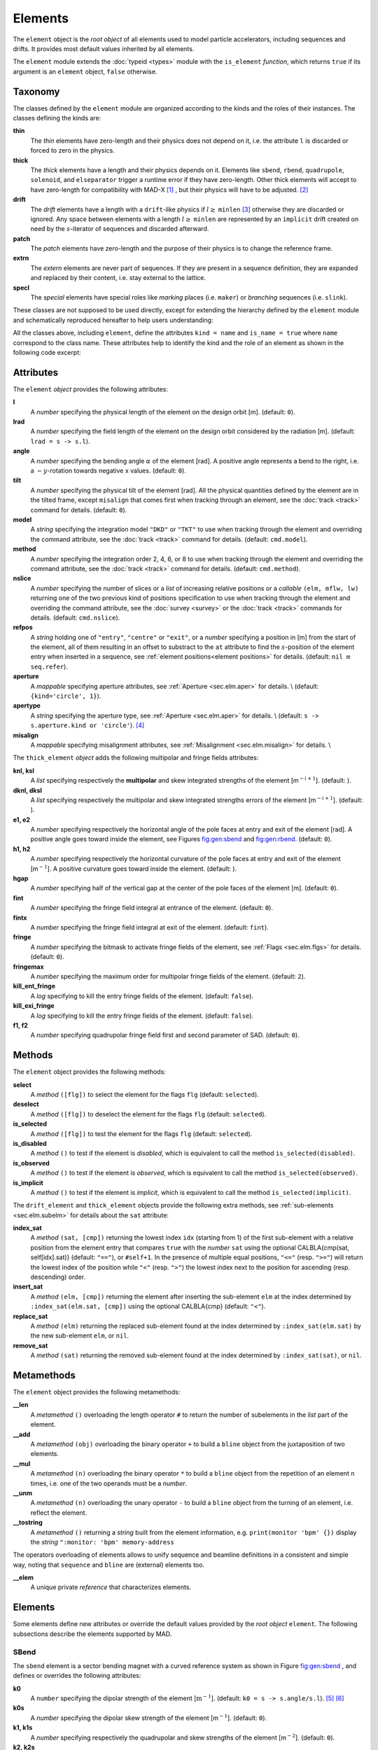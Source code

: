 Elements
========
.. _ch.gen.elems:

The ``element`` object is the *root object* of all elements used to model particle accelerators, including sequences and drifts. It provides most default values inherited by all elements.

The ``element`` module extends the :doc:`typeid <types>` module with the ``is_element`` *function*, which returns ``true`` if its argument is an ``element`` object, ``false`` otherwise.

Taxonomy
--------

The classes defined by the ``element`` module are organized according to the kinds and the roles of their instances. The classes defining the kinds are:

**thin**
	  The *thin* elements have zero-length and their physics does not depend on it, i.e. the attribute ``l`` is discarded or forced to zero in the physics.

**thick**
	 The *thick* elements have a length and their physics depends on it. Elements like ``sbend``, ``rbend``, ``quadrupole``, ``solenoid``, and ``elseparator`` trigger a runtime error if they have zero-length. Other thick elements will accept to have zero-length for compatibility with MAD-X [#f1]_ , but their physics will have to be adjusted. [#f2]_ 

**drift**
	 The *drift* elements have a length with a ``drift``-like physics if :math:`l\geq` ``minlen`` [#f3]_ otherwise they are discarded or ignored. Any space between elements with a length :math:`l\geq` ``minlen`` are represented by an ``implicit`` drift created on need by the :math:`s`-iterator of sequences and discarded afterward.

**patch**
	 The *patch* elements have zero-length and the purpose of their physics is to change the reference frame.

**extrn**
	 The *extern* elements are never part of sequences. If they are present in a sequence definition, they are expanded and replaced by their content, i.e. stay external to the lattice.

**specl**
	 The *special* elements have special roles like *marking* places (i.e. ``maker``) or *branching* sequences (i.e. ``slink``).

These classes are not supposed to be used directly, except for extending the hierarchy defined by the ``element`` module and schematically reproduced hereafter to help users understanding:

.. :code-block:: lua
	
	thin_element = element  'thin_element' { is_thin    = true }
	thick_element = element 'thick_element' { is_thick   = true }
	drift_element = element 'drift_element' { is_drift   = true }
	patch_element = element 'patch_element' { is_patch   = true }
	extrn_element = element 'extrn_element' { is_extern  = true }
	specl_element = element 'specl_element' { is_special = true }
	
	sequence    = extrn_element 'sequence'    { }
	assembly    = extrn_element 'assembly'    { }
	bline       = extrn_element 'bline'       { }
	
	marker      = specl_element 'marker'      { }
	slink       = specl_element 'slink'       { }
	
	drift       = drift_element 'drift'       { }
	collimator  = drift_element 'collimator'  { }
	instrument  = drift_element 'instrument'  { }
	placeholder = drift_element 'placeholder' { }
	
	sbend       = thick_element 'sbend'       { }
	rbend       = thick_element 'rbend'       { }
	quadrupole  = thick_element 'quadrupole'  { }
	sextupole   = thick_element 'sextupole'   { }
	octupole    = thick_element 'octupole'    { }
	decapole    = thick_element 'decapole'    { }
	dodecapole  = thick_element 'dodecapole'  { }
	solenoid    = thick_element 'solenoid'    { }
	tkicker     = thick_element 'tkicker'     { }
	wiggler     = thick_element 'wiggler'     { }
	elseparator = thick_element 'elseparator' { }
	rfcavity    = thick_element 'rfcavity'    { }
	genmap      = thick_element 'genmap'      { }
	
	beambeam    = thin_element  'beambeam'    { }
	multipole   = thin_element  'multipole'   { }
	
	xrotation   = patch_element 'xrotation'   { }
	yrotation   = patch_element 'yrotation'   { }
	srotation   = patch_element 'srotation'   { }
	translate   = patch_element 'translate'   { }
	changeref   = patch_element 'changeref'   { }
	changedir   = patch_element 'changedir'   { }
	changenrj   = patch_element 'changenrj'   { }
	
	-- specializations
	rfmultipole = rfcavity      'rfmultipole' { }
	crabcavity  = rfmultipole   'crabcavity'  { }
	
	monitor     = instrument     'monitor'    { }
	hmonitor    = monitor       'hmonitor'    { }
	vmonitor    = monitor       'vmonitor'    { }
	
	kicker      = tkicker        'kicker'     { }
	hkicker     =  kicker       'hkicker'     { }
	vkicker     =  kicker       'vkicker'     { }


All the classes above, including ``element``, define the attributes ``kind = name`` and ``is_name = true`` where ``name`` correspond to the class name. These attributes help to identify the kind and the role of an element as shown in the following code excerpt:

.. :code-block:: lua
	
	local drift, hmonitor, sequence in MAD.element
	local dft = drift    {}
	local bpm = hmonitor {}
	local seq = sequence {}
	print(dft.kind)              -- display: drift
	print(dft.is_drift)          -- display: true
	print(dft.is_drift_element)  -- display: true
	print(bpm.kind)              -- display: hmonitor
	print(bpm.is_hmonitor)       -- display: true
	print(bpm.is_monitor)        -- display: true
	print(bpm.is_instrument)     -- display: true
	print(bpm.is_drift_element)  -- display: true
	print(bpm.is_element)        -- display: true
	print(bpm.is_drift)          -- display: true
	print(bpm.is_thick_element)  -- display: nil (not defined = false)
	print(seq.kind)              -- display: sequence
	print(seq.is_element)        -- display: true
	print(seq.is_extrn_element)  -- display: true
	print(seq.is_thick_element)  -- display: nil (not defined = false)


Attributes
----------

The ``element`` *object* provides the following attributes:

**l**
	 A *number* specifying the physical length of the element on the design orbit [m]. (default: ``0``).

**lrad**
	 A *number* specifying the field length of the element on the design orbit considered by the radiation [m]. (default: :literal:`lrad = \s -> s.l`).

**angle**
	 A *number* specifying the bending angle :math:`\alpha` of the element [rad]. A positive angle represents a bend to the right, i.e. a :math:`-y`-rotation towards negative x values. (default: ``0``).

**tilt**
	 A *number* specifying the physical tilt of the element [rad]. All the physical quantities defined by the element are in the tilted frame, except ``misalign`` that comes first when tracking through an element, see the :doc:`track <track>` command for details. (default: ``0``).

**model**
	 A *string* specifying the integration model ``"DKD"`` or ``"TKT"`` to use when tracking through the element and overriding the command attribute, see the :doc:`track <track>` command for details. (default: ``cmd.model``).

**method**
	 A *number* specifying the integration order 2, 4, 6, or 8 to use when tracking through the element and overriding the command attribute, see the :doc:`track <track>` command for details. (default: ``cmd.method``).

**nslice**
	 A *number* specifying the number of slices or a *list* of increasing relative positions or a *callable* ``(elm, mflw, lw)`` returning one of the two previous kind of positions specification to use when tracking through the element and overriding the command attribute, see the :doc:`survey <survey>` or the :doc:`track <track>` commands for details. (default: ``cmd.nslice``).

**refpos**
	 A *string* holding one of ``"entry"``, ``"centre"`` or ``"exit"``, or a *number* specifying a position in [m] from the start of the element, all of them resulting in an offset to substract to the ``at`` attribute to find the :math:`s`-position of the element entry when inserted in a sequence, see :ref:`element positions<element positions>` for details. (default: ``nil`` :math:`\equiv` ``seq.refer``).

**aperture**
	 A *mappable* specifying aperture attributes, see :ref:`Aperture <sec.elm.aper>` for details. \\
	 (default: ``{kind='circle', 1}``).

**apertype**
	 A *string* specifying the aperture type, see :ref:`Aperture <sec.elm.aper>` for details. \\
	 (default: :literal:`\s -> s.aperture.kind or 'circle'`). [#f4]_ 

**misalign**
	 A *mappable* specifying misalignment attributes, see :ref:`Misalignment <sec.elm.misalign>` for details. \\



The ``thick_element`` *object* adds the following multipolar and fringe fields attributes:

**knl, ksl**
	 A *list* specifying respectively the **multipolar** and skew integrated strengths of the element [m\ :math:`^{-i+1}`]. (default: ).

**dknl, dksl**
	 A *list* specifying respectively the multipolar and skew integrated strengths errors of the element [m\ :math:`^{-i+1}`]. (default: ).

**e1, e2**
	 A *number* specifying respectively the horizontal angle of the pole faces at entry and exit of the element [rad]. A positive angle goes toward inside the element, see Figures `<fig:gen:sbend>`_ and `<fig:gen:rbend>`_. (default: ``0``).

**h1, h2**
	 A *number* specifying respectively the horizontal curvature of the pole faces at entry and exit of the element [m\ :math:`^{-1}`]. A positive curvature goes toward inside the element. (default: ).

**hgap**
	 A *number* specifying half of the vertical gap at the center of the pole faces of the element [m]. (default: ``0``).

**fint**
	 A *number* specifying the fringe field integral at entrance of the element. (default: ``0``).

**fintx**
	 A *number* specifying the fringe field integral at exit of the element. (default: ``fint``).

**fringe**
	 A *number* specifying the bitmask to activate fringe fields of the element, see :ref:`Flags <sec.elm.flgs>` for details. (default: ``0``).

**fringemax**
	 A *number* specifying the maximum order for multipolar fringe fields of the element. (default: ``2``).

**kill_ent_fringe**
	 A *log* specifying to kill the entry fringe fields of the element. (default: ``false``).

**kill_exi_fringe**
	 A *log* specifying to kill the entry fringe fields of the element. (default: ``false``).

**f1, f2**
	 A *number* specifying quadrupolar fringe field first and second parameter of SAD. (default: ``0``).


Methods
-------

The ``element`` object provides the following methods:

**select**
	 A *method*	``([flg])`` to select the element for the flags ``flg`` (default: ``selected``).

**deselect**
	 A *method*	``([flg])`` to deselect the element for the flags ``flg`` (default: ``selected``).

**is_selected**
	 A *method*	``([flg])`` to test the element for the flags ``flg`` (default: ``selected``).

**is_disabled**
	 A *method*	``()`` to test if the element is *disabled*, which is equivalent to call the method ``is_selected(disabled)``.

**is_observed**
	 A *method*	``()`` to test if the element is *observed*, which is equivalent to call the method ``is_selected(observed)``.

**is_implicit**
	 A *method*	``()`` to test if the element is *implicit*, which is equivalent to call the method ``is_selected(implicit)``.


The ``drift_element`` and ``thick_element`` objects provide the following extra methods, see :ref:`sub-elements <sec.elm.subelm>` for details about the ``sat`` attribute:

**index_sat**
	 A *method*	``(sat, [cmp])`` returning the lowest index ``idx`` (starting from 1) of the first sub-element with a relative position from the element entry that compares ``true`` with the *number* ``sat`` using the optional \CALBLA{cmp(sat, self[idx].sat)} (default: ``"=="``), or ``#self+1``. In the presence of multiple equal positions, ``"<="`` (resp. ``">="``) will return the lowest index of the position while ``"<"`` (resp. ``">"``) the lowest index next to the position for ascending (resp. descending) order.

**insert_sat**
	 A *method*	``(elm, [cmp])`` returning the element after inserting the sub-element ``elm`` at the index determined by ``:index_sat(elm.sat, [cmp])`` using the optional \CALBLA{cmp} (default: ``"<"``).

**replace_sat**
	 A *method*	``(elm)`` returning the replaced sub-element found at the index determined by ``:index_sat(elm.sat)`` by the new sub-element ``elm``, or ``nil``.

**remove_sat**
	 A *method*	``(sat)`` returning the removed sub-element found at the index determined by ``:index_sat(sat)``, or ``nil``.


Metamethods
-----------

The ``element`` object provides the following metamethods:

**__len**
	 A *metamethod*	``()`` overloading the length operator ``#`` to return the number of subelements in the *list* part of the element.

**__add**
	 A *metamethod*	``(obj)`` overloading the binary operator ``+`` to build a ``bline`` object from the juxtaposition of two elements.

**__mul**
	 A *metamethod*	``(n)`` overloading the binary operator ``*`` to build a ``bline`` object from the repetition of an element ``n`` times, i.e. one of the two operands must be a *number*.

**__unm**
	 A *metamethod*	``(n)`` overloading the unary operator ``-`` to build a ``bline`` object from the turning of an element, i.e. reflect the element.

**__tostring**
	 A *metamethod*	``()`` returning a *string* built from the element information, e.g. ``print(monitor 'bpm' {})`` display the *string* ``":monitor: 'bpm' memory-address``


The operators overloading of elements allows to unify sequence and beamline definitions in a consistent and simple way, noting that ``sequence`` and ``bline`` are (external) elements too.



**__elem**
	 A unique private *reference* that characterizes elements.


Elements
--------

Some elements define new attributes or override the default values provided by the *root object* ``element``. The following subsections describe the elements supported by \MAD.

SBend
"""""

The ``sbend`` element is a sector bending magnet with a curved reference system as shown in Figure `<fig:gen:sbend>`_ , and defines or overrides the following attributes:

**k0**
	A ``number`` specifying the dipolar strength of the element [:math:`\mathrm{m}^{-1}`].
	(default: :literal:`k0 = \s -> s.angle/s.l`). [#f5]_ [#f6]_

**k0s**
	 A *number* specifying the dipolar skew strength of the element [m\ :math:`^{-1}`]. (default: ``0``).

**k1, k1s**
	 A *number* specifying respectively the quadrupolar and skew strengths of the element [m\ :math:`^{-2}`]. (default: ``0``).

**k2, k2s**
	 A *number* specifying respectively the sextupolar and skew strengths of the element [m\ :math:`^{-3}`]. (default: ``0``).

**fringe**
	 Set to flag ``fringe.bend`` to activate the fringe fields by default, see :ref:`Flags <sec.elm.flgs>` for details.


\input{fig\elm_refsys_sbend.tex}

RBend
"""""

The ``rbend`` element is a rectangular bending magnet with a straight reference system as shown in Figure `<fig:gen:rbend>`_ , and defines or overrides the following attributes:

**k0**
	A ``number`` specifying the dipolar strength of the element [:math:`\mathrm{m}^{-1}`].
	(default: :literal:`k0 = \s -> s.angle/s.l`). [#f5]_ [#f6]_

**k0s**
	 A *number* specifying the dipolar skew strength of the element [m\ :math:`^{-1}`]. (default: ``0``).

**k1, k1s**
	 A *number* specifying respectively the quadrupolar and skew strengths of the element [m\ :math:`^{-2}`]. (default: ``0``).

**k2, k2s**
	 A *number* specifying respectively the sextupolar and skew strengths of the element [m\ :math:`^{-3}`]. (default: ``0``).

**fringe**
	 Set to flag ``fringe.bend`` to activate the fringe fields by default, see :ref:`Flags <sec.elm.flgs>` for details.

**true_rbend**
	 A *log* specifying if this ``rbend`` element behaves like (``false``) a ``sbend`` element with parallel pole faces, i.e. :math:`e_1=e_2=\alpha/2` in Figure `<fig:gen:sbend>`_ , or like (``true``) a rectangular bending magnet with a straight reference system as shown in Figure `<fig:gen:rbend>`_ . (default: ``false``). [#f6]_


\input{fig\elm_refsys_rbend.tex}

Quadrupole
""""""""""

The ``quadrupole`` element is a straight focusing element and defines the following attributes:

**k0, k0s**
	 A *number* specifying respectively the dipolar and skew strengths of the element [m\ :math:`^{-1}`]. (default: ``0``).

**k1, k1s**
	 A *number* specifying respectively the quadrupolar and skew strengths of the element [m\ :math:`^{-2}`]. (default: ``0``).

**k2, k2s**
	 A *number* specifying respectively the sextupolar and skew strengths of the element [m\ :math:`^{-3}`]. (default: ``0``).


Sextupole
"""""""""

The ``sextupole`` element is a straight element and defines the following attributes:

**k2, k2s**
	 A *number* specifying respectively the sextupolar and skew strengths of the element [m\ :math:`^{-3}`]. (default: ``0``).


Octupole
""""""""

The ``octupole`` element is a straight element and defines the following attributes:

**k3, k3s**
	 A *number* specifying respectively the octupolar and skew strengths of the element [m\ :math:`^{-4}`]. (default: ``0``).


Decapole
""""""""

The ``decapole`` element is a straight element and defines the following attributes:

**k4, k4s**
	 A *number* specifying respectively the decapolar and skew strength of the element [m\ :math:`^{-5}`]. (default: ``0``).


Dodecapole
""""""""""

The ``dodecapole`` element is a straight element and defines the following attributes:

**k5, k5s**
	 A *number* specifying respectively the dodecapolar and skew strength of the element [m\ :math:`^{-6}`]. (default: ``0``).


Solenoid
""""""""

The ``solenoid`` element defines the following attributes:

**ks, ksi**
	 A *number* specifying respectively the strength [rad/m] and the integrated strength [rad] of the element. A positive value points toward positive :math:`s`. (default: ``0``).


Multipole
"""""""""

The ``multipole`` element is a thin element and defines the following attributes: 

**knl, ksl**
	 A *list* specifying respectively the multipolar and skew integrated strengths of the element [m\ :math:`^{-i+1}`]. (default: ``{}``).

**dknl, dksl**
	 A *list* specifying respectively the multipolar and skew integrated strengths errors of the element [m\ :math:`^{-i+1}`]. (default: ``{}``).


TKicker
"""""""

The ``tkicker`` element is the *root object* of kickers and defines or overrides the following attributes:

**hkick**
	 A *number* specifying the horizontal strength of the element [m\ :math:`^{-1}`]. By convention, a kicker with a positive horizontal strength kicks in the direction of the reference orbit, e.g. ``hkick`` :math:`\equiv` ``- knl[1]``. (default: ``0``).

**vkick**
	 A *number* specifying the vertical strength of the element [m\ :math:`^{-1}`]. By convention, a kicker with a positive vertical strength kicks toward the reference orbit, e.g. ``vkick`` :math:`\equiv` ``ksl[1]``}. (default: ``0``).

**method**
	 Set to ``2`` if ``ptcmodel`` is not set to enforce pure momentum kick and avoid dipolar strength integration that would introduce dispersion.


Kicker, HKicker, VKicker
""""""""""""""""""""""""

The ``kicker`` element inheriting from the ``tkicker`` element, is the *root object* of kickers involved in the orbit correction and defines the following attributes:

**chkick, cvkick**
	 A *number* specifying respectively the horizontal and vertical correction strength of the element set by the :doc:`correct <correct>` command [m\ :math:`^{-1}`]. (default: ).


The ``hkicker`` (horizontal kicker) and ``vkicker`` (vertical kicker) elements define the following attribute:

**kick**
	 A *number* specifying the strength of the element in its main direction [m\ :math:`^{-1}`]. (default: ).


Monitor, HMonitor, VMonitor
"""""""""""""""""""""""""""

The ``monitor`` element is the root object of monitors involved in the orbit correction and defines the following attributes:

**mredx, mredy**
	 A *number* specifying respectively the readout :math:`x`\ , :math:`y`\ -offset error of the element [m]. The offset is added to the beam position during orbit correction (after scaling). (default: ``0``).

**mresx, mresy**
	 A *number* specifying respectively the readout :math:`x`\ ,:math:`y`\ -scaling error of the element. The scale factor multiplies the beam position by ``1+mres`` (before offset) during orbit correction. [#f7]_ (default: ``0``).


The ``hmonitor`` (horizontal monitor) and ``vmonitor`` (vertical monitor) elements are specialisations inheriting from the ``monitor`` element.

RFCavity
""""""""

The ``rfcavity`` element defines the following attributes:

**volt**
	 A *number* specifying the peak RF voltage of the element [MV]. (default: ``0``).

**freq**
	 A *number* specifying a non-zero RF frequency of the element [MHz]. (default: ``0``).

**lag**
	 A *number* specifying the RF phase lag of the element in unit of :math:`2\pi`. (default: ``0``).

**harmon**
	 A *number* specifying the harmonic number of the element if ``freq`` is zero. (default: ``0``).

**n_bessel**
	 A *number* specifying the transverse focussing effects order of the element. (default: ``0``).

**totalpath**
	 A *log* specifying if the totalpath must be used in the element. (default: ``true``).


RFMultipole
"""""""""""

The ``rfmultipole`` element defines the following attributes:

**pnl, psl**
	 A *list* specifying respectively the multipolar and skew phases of the element [rad]. (default: :literal:`{}`).

**dpnl, dpsl**
	 A *list* specifying respectively the multipolar and skew phases errors of the element [rad]. (default: :literal:`{}`).


ElSeparator
"""""""""""

The ``elseparator`` element defines the following attributes:

**ex, ey**
	 A *number* specifying respectively the electric field :math:`x`\ , :math:`y`\ -strength of the element [MV/m]. (default: ``0``).

**exl, eyl**
	 A *number* specifying respectively the integrated electric field :math:`x`\ , :math:`y`\ -strength of the element [MV]. (default: ``0``).


Wiggler
"""""""

The ``wiggler`` element defines the following attributes: NYI, TBD

BeamBeam
""""""""

The ``beambeam`` element defines the following attributes: NYI, TBD

GenMap
""""""

The ``genmap`` element defines the following attributes: [#f8]_

**damap**
	 A ``damap`` used for thick integration.

**update**
	 A *callable* ``(elm, mflw, lw)`` invoked before each step of thick integration to update the ``damap``. (default: ``nil``)

**nslice**
	 A *number* specifying the number of slices or a *list* of increasing relative positions or a *callable* ``(elm, mflw, lw)`` returning one of the two previous kind of positions specification to use when tracking through the element and overriding the command attribute, see the :doc:`survey <survey>` or the :doc:`track <track>` commands for details. (default: ``1``).


SLink
"""""

The ``slink`` element defines the following attributes: [#f9]_

**sequence**
	 A *sequence* to switch to right after exiting the element. (default: ``nil``)

**range**
	 A *range* specifying the span over the sequence to switch to, as expected by the sequence method ``:siter``. (default: ``nil``).

**nturn**
	 A *number* specifying the number of turn to track the sequence to switch to, as expected by the sequence method ``:siter``. (default: ``nil``).

**dir**
	 A *number* specifying the :math:`s`-direction of the tracking of the sequence to switch to, as expected by the sequence method ``:siter``. (default: ``nil``).

**update**
	 A *callable* ``(elm, mflw)`` invoked before retrieving the other attributes when entering the element. (default: ``nil``)


Translate
"""""""""

The ``translate`` element is a patch element and defines the following attributes:

**dx, dy, ds**
	 A *number* specifying respectively :math:`x`\ , :math:`y`\ , :math:`s`-translation of the reference frame [m]. (default: ``0``)


XRotation, YRotation, SRotation
"""""""""""""""""""""""""""""""

The ``xrotation`` (rotation around :math:`x`-axis), ``yrotation`` (rotation around :math:`y`-axis) and ``srotation`` (rotation around :math:`s`-axis) elements are patches element and define the following attribute:

**angle**
	 A *number* specifying the rotation angle around the axis of the element [rad]. (default: ``0``).


ChangeRef
"""""""""

The ``changeref`` element is a patch element and defines the following attributes:

**dx, dy, ds**
	 A *number* specifying respectively :math:`x`\ , :math:`y`\ , :math:`s`-translation of the reference frame [m]. (default: ``0``)

**dtheta, dphi, dpsi**
	 A *number* specifying respectively :math:`y`\ , :math:`-x`\ , :math:`s`-rotation of the reference frame applied in this order after any translation [rad]. (default: ``0``)


ChangeDir
"""""""""

The ``changedir`` element is a patch element that reverses the direction of the sequence during the tracking.

ChangeNrj
"""""""""

The ``changenrj`` element is a patch element and defines the following attributes:

**dnrj**
	 A *number* specifying the change by :math:`\delta_E` of the *reference* beam energy [GeV]. The momenta of the particles or damaps belonging to the reference beam (i.e. not owning a beam) are updated, while other particles or damaps owning their beam are ignored. (default: ``0``)

.. _sec.elm.flgs:

Flags
-----

The ``element`` module exposes the following *object* flags through ``MAD.element.flags`` to use in conjunction with the methods ``select`` and ``deselect``: [#f10]_ 

**none**
	 All bits zero.

**selected**
	 Set if the element has been selected.

**disabled**
	 Set if the element has been disabled, e.g. for orbit correction.

**observed**
	 Set if the element has been selected for observation, e.g. for output to TFS table.
	 The ``$end`` markers are selected for observation by default, and commands with the ``observe`` attribute set to ``0`` discard this flag and consider all elements as selected for observation.

**implicit**
	 Set if the element is implicit, like the temporary *implicit* drifts created on-the-fly by the ``sequence`` :math:`s`-iterator with indexes at half integers. This flag is used by commands with the ``implicit`` attribute.

**playout**
	 Set if the element ``angle`` must be used by layout plot. This flag is useful to plot multiple sequence layouts around interaction points, like ``lhcb1`` and ``lhcb2`` around ``IP1`` and ``IP5``.

.. _sec.elm.frng:

Fringe fields
-------------

The ``element`` module exposes the following flags through ``MAD.element.flags.fringe`` to *control* the elements fringe fields through their attribute ``fringe``, or to *restrict* the activated fringe fields with the commands attribute ``fringe``: [#f11]_ 

**none**
	 All bits zero.

**bend**
	 Control the element fringe fields for bending fields.

**mult**
	 Control the element fringe fields for multipolar fields up to ``fringemax`` order.

**rfcav**
	 Control the element fringe fields for rfcavity fields.

**qsad**
	 Control the element fringe fields for multipolar fields with extra terms for quadrupolar fields for compatibility with SAD.

**comb**
	 Control the element fringe fields for combined bending and multipolar fields.

**combqs**
	 Control the element fringe fields for combined bending and multipolar fields with extra terms for quadrupolar fields for compatibility with SAD.

The ``thick_element`` provides a dozen of attributes to parametrize the aforementionned fringe fields. Note that in some future, part of these attributes may be grouped into a *mappable* to ensure a better consistency of their parametrization.

.. _sec.elm.subelm:

Sub-elements
------------

An element can have thin or thick sub-elements stored in its *list* part, hence the length operator ``#`` returns the number of them. The attribute ``sat`` of sub-elements, i.e. read ``s``\ ub-\ ``at``\ , is interpreted as their relative position from the entry of their enclosing main element, that is a fractional of its length. The positions of the sub-elements can be made absolute by dividing their ``sat`` attribute by the length of their main element using lambda expressions. The sub-elements are only considered and valid in the ``drift_element`` and ``thick_element`` kinds that implement the methods ``:index_sat``, ``:insert_sat``, ``:remove_sat``, and ``:replace_sat`` to manage sub-elements from their ``sat`` attribute. The sequence method ``:install`` updates the ``sat`` attribute of the elements installed as sub-elements if the *log* ``elements.subelem`` of the packed form is enabled, i.e. when the :math:`s`-position determined by the ``at``, ``from`` and ``refpos`` attributes falls inside a non-zero length element already installed in the sequence that is not an *implicit* drift. The physics of thick sub-elements will shield the physics of their enclosing main element along their length, unless they combine their attributes with those of their main element using lambda expressions to select some combined function physics.

.. _sec.elm.aper:

Aperture
--------

All the apertures are *mappable* defined by the following attributes in the tilted frame of an element, see the :doc:`track <track>` command for details:

**kind**
	 A *string* specifying the aperture shape. (no default).

**tilt**
	 A *number* specifying the tilt angle of the aperture [rad]. (default: ``0``).

**xoff, yoff**
	 A *number* specifying the transverse :math:`x,y`\ -offset of the aperture [m]. (default: ``0``).

**maper**
	 A *mappable* specifying a smaller aperture [#f12]_ than the ``polygon`` aperture to use before checking the polygon itself to speed up the test. The attributes ``tilt``, ``xoff`` and ``yoff`` are ignored and superseded by the ones of the ``polygon`` aperture. (default: ``nil``).


The supported aperture shapes are listed hereafter. The parameters defining the shapes are expected to be in the *list* part of the apertures and defines the top-right sector shape, except for the ``polygon``:

**square**
	 A square shape with one parameter defining the side half-length. It is the default aperture check with limits set to ``1``.

**rectangle**
	 A rectangular shape with two parameters defining the :math:`x`\ , :math:`y`\ -half lengths (default: ``1`` [m]).

**circle**
	 A circular shape with one parameter defining the radius.

**ellipse**
	 A elliptical shape with two parameters defining the :math:`x`\ , :math:`y`\ -radii. (default: ``1`` [m]).

**rectcircle**
	 A rectangular shape intersected with a circular shape with three parameters defining the :math:`x`\ , :math:`y`\ -half lengths and the radius. (default: ``1`` [m]).

**rectellipse**
	 A rectangular shape intersected with an elliptical shape with four parameters defining the :math:`x`\ , :math:`y`\ -half lengths and the :math:`x`\ , :math:`y`\ -radii.

**racetrack**
	 A rectangular shape with corners rounded by an elliptical shape with four parameters defining the :math:`x`\ , :math:`y`\ -half lengths and the corners :math:`x`\ , :math:`y`\ -radii.

**octagon**
	 A rectangular shape with corners truncated by a triangular shape with four parameters defining the :math:`x`\ , :math:`y`\ -half lengths and the triangle :math:`x`\ , :math:`y`\ -side lengths. An octagon can model hexagon or diamond shapes by equating the triangle lengths to the rectangle half-lengths.

**polygon**
	 A polygonal shape defined by two vectors ``vx`` and ``vy`` holding the vertices coordinates. The polygon does not need to be convex, simple or closed, but in the latter case it will be closed automatically by joining the first and the last vertices.

**bbox**
	 A 6D bounding box with six parameters defining the upper limits of the absolute values of the six coordinates.




.. :code-block:: lua
	
	local quadrupole in MAD.element
	local mq = quadrupole 'mq' { l=1,                               -- new class
	  aperture = { kind='racetrack',
	               tilt=pi/2, xoff=1e-3, yoff=5e-4,                 -- attributes
	               0.06,0.06,0.01,0.01 }                            -- parameters
	}
	local mqdiam = quadrupole 'mqdiam' { l=1,                       -- new class
	  aperture = { kind='octagon', xoff=1e-3, yoff=1e-3,            -- attributes
	               0.06,0.04,0.06,0.04 }                            -- parameters
	}
	local mqpoly = quadrupole 'mqpoly' { l=1,                       -- new class
	  aperture = { kind='polygon', tilt=pi/2, xoff=1e-3, yoff=1e-3, -- attributes
	               vx=vector{0.05, ...}, vy=vector{0, ...},         -- parameters
	               aper={kind='circle', 0.05}                       -- 2nd aperture
	}

.. _sec.elm.misalign:

Misalignment
------------

The misalignments are *mappable* defined at the entry of an element by the following attributes, see the :doc:`track <track>` command for details:

**dx, dy, ds**
	 A *number* specifying the :math:`x`\ , :math:`y`\ , :math:`s`\ -displacement at the element entry [m], see Figures `<fig:gen:dispxs>`_ and `<fig:gen:dispys>`_ . (default: ``0``).

**dtheta**
	 A *number* specifying the :math:`y`-rotation angle (azimuthal) at the element entry [rad], see Figure `<fig:gen:dispxs>`_ . (default: ``0``).

**dphi**
	 A *number* specifying the :math:`-x`-rotation angle (elevation) at the entry of the element [rad], see Figure `<fig:gen:dispys>`_ . (default: ``0``).

**dpsi**
	 A *number* specifying the :math:`s`-rotation angle (roll) at the element entry [rad], see Figure `<fig:gen:dispxy>`_ . (default: ``0``).


.. %The misalignments are treated in the following order when applied to the local frame transformation by the ``survey`` command: first translate by ``(dx,dy,ds)``, then rotate around the :math:`y` axis by ``dtheta``, the :math:`x` axis by ``- dphi``, and finally the :math:`s` axis by ``dpsi``.

.. %The misalignments are treated in the following order (opposite to local frame) when applied to the phase space by the ``track`` command: first rotate around the :math:`s` axis by ``-dpsi``, the :math:`x` axis by ``dphi``, then the :math:`y` axis by ``- dtheta``, and finally translate by ``(- dx,- dy,- ds)``,



#.	 The *absolute* misalignments of the element versus its local reference frame, and specified by its ``misalign`` attribute. These misalignments are always considered.

#.	 The *relative* misalignments of the element versus a given sequence, and specified by the ``:misalign`` of ``sequence``. These misalignments can be considered or not depending of command settings.


\input{fig/elm_dsplmnt_xs.tex}

\input{fig/elm_dsplmnt_ys.tex}

\input{fig/elm_dsplmnt_xy.tex}


.. rubric:: Footnotes

.. [#f1] In MAD-X, zero-length ``sextupole`` and ``octupole`` are valid but may have surprising effects...
.. [#f2] E.g. zero-length ``sextupole`` must define their strength with ``knl[3]`` instead of ``k2`` to have the expected effect.
.. [#f3] By default ``minlen`` = :math:`10^{-12}` m.
.. [#f4] This attribute was introduced to ease the translation of MAD-X sequences and may disappear in some future.
.. [#f5] By default bending magnets are ideal bends, that is ``angle = k0*l``
.. [#f6] For compatibility with MAD-X.
.. [#f7] This definition comes from MAD-X default zeroed values such that undefined attribute gives a scale of ``1``.
.. [#f8] This element is a generalization of the ``matrix`` element of MAD-X, to use with care!
.. [#f9] This element allows to switch between sequences during tracking, kind of ``if-then-else`` for tracking.
.. [#f10] Remember that flags are *not* inherited nor copied as they are qualifying the object itself.
.. [#f11] Those flags are *not* object flags, but fringe fields flags.
.. [#f12] It is the responsibility of the user to ensure that ``maper`` defines a smaller aperture than the polygon aperture.
